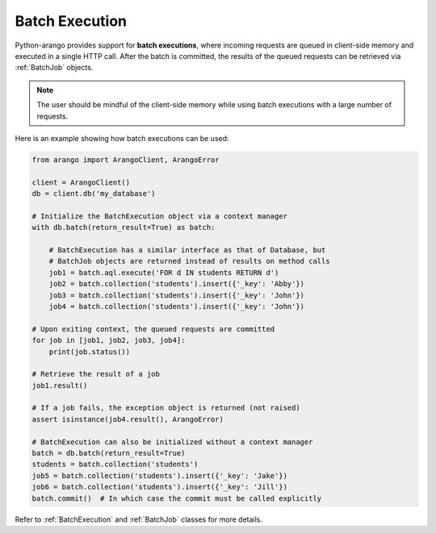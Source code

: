 .. _batch-page:

Batch Execution
---------------

Python-arango provides support for **batch executions**, where incoming
requests are queued in client-side memory and executed in a single HTTP call.
After the batch is committed, the results of the queued requests can be
retrieved via :ref:`BatchJob` objects.

.. note::
    The user should be mindful of the client-side memory while using batch
    executions with a large number of requests.

Here is an example showing how batch executions can be used:

.. code-block:: python

    from arango import ArangoClient, ArangoError

    client = ArangoClient()
    db = client.db('my_database')

    # Initialize the BatchExecution object via a context manager
    with db.batch(return_result=True) as batch:

        # BatchExecution has a similar interface as that of Database, but
        # BatchJob objects are returned instead of results on method calls
        job1 = batch.aql.execute('FOR d IN students RETURN d')
        job2 = batch.collection('students').insert({'_key': 'Abby'})
        job3 = batch.collection('students').insert({'_key': 'John'})
        job4 = batch.collection('students').insert({'_key': 'John'})

    # Upon exiting context, the queued requests are committed
    for job in [job1, job2, job3, job4]:
        print(job.status())

    # Retrieve the result of a job
    job1.result()

    # If a job fails, the exception object is returned (not raised)
    assert isinstance(job4.result(), ArangoError)

    # BatchExecution can also be initialized without a context manager
    batch = db.batch(return_result=True)
    students = batch.collection('students')
    job5 = batch.collection('students').insert({'_key': 'Jake'})
    job6 = batch.collection('students').insert({'_key': 'Jill'})
    batch.commit()  # In which case the commit must be called explicitly

Refer to :ref:`BatchExecution` and :ref:`BatchJob` classes for more details.
